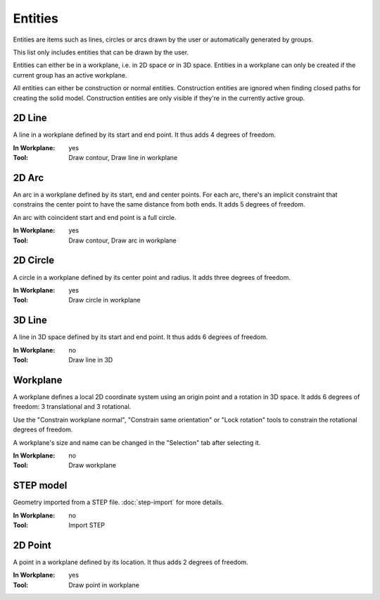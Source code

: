Entities
========

Entities are items such as lines, circles or arcs drawn by the user or 
automatically generated by groups.

This list only includes entities that can be drawn by the user.

Entities can either be in a workplane, i.e. in 2D space or in 3D space.
Entities in a workplane can only be created if the current group has an 
active workplane. 

All entities can either be construction or normal entities. 
Construction entities are ignored when finding closed paths for 
creating the solid model. Construction entities are only visible if 
they're in the currently active group.

2D Line
-------

A line in a workplane defined by its start and end point. It thus adds 
4 degrees of freedom.

:In Workplane: yes
:Tool: Draw contour, Draw line in workplane

2D Arc
-------

An arc in a workplane defined by its start, end and center points. For 
each arc, there's an implicit constraint that constrains the center 
point to have the same distance from both ends. It adds 5 degrees of 
freedom.

An arc with coincident start and end point is a full circle.

:In Workplane: yes
:Tool: Draw contour, Draw arc in workplane

2D Circle
---------

A circle in a workplane defined by its center point and radius. It adds 
three degrees of freedom.

:In Workplane: yes
:Tool: Draw circle in workplane


3D Line
-------

A line in 3D space defined by its start and end point. It thus adds 
6 degrees of freedom.

:In Workplane: no
:Tool: Draw line in 3D

Workplane
---------

A workplane defines a local 2D coordinate system using an origin 
point and a rotation in 3D space. It adds 6 degrees of freedom: 3 
translational and 3 rotational.

Use the "Constrain workplane normal", "Constrain same orientation" or 
"Lock rotation"
tools to constrain the rotational degrees of freedom.

A workplane's size and name can be changed in the "Selection" tab after 
selecting it.

:In Workplane: no
:Tool: Draw workplane

STEP model
----------

Geometry imported from a STEP file. :doc:`step-import` for more 
details.

:In Workplane: no
:Tool: Import STEP

2D Point
--------

A point in a workplane defined by its location. It thus adds 
2 degrees of freedom.

:In Workplane: yes
:Tool: Draw point in workplane
